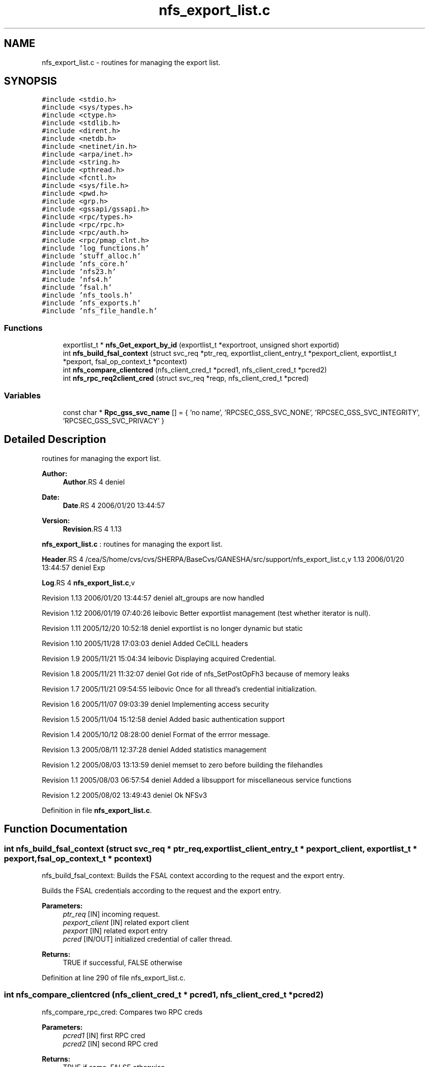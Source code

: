 .TH "nfs_export_list.c" 3 "9 Apr 2008" "Version 0.1" "Support routines layer" \" -*- nroff -*-
.ad l
.nh
.SH NAME
nfs_export_list.c \- routines for managing the export list. 
.SH SYNOPSIS
.br
.PP
\fC#include <stdio.h>\fP
.br
\fC#include <sys/types.h>\fP
.br
\fC#include <ctype.h>\fP
.br
\fC#include <stdlib.h>\fP
.br
\fC#include <dirent.h>\fP
.br
\fC#include <netdb.h>\fP
.br
\fC#include <netinet/in.h>\fP
.br
\fC#include <arpa/inet.h>\fP
.br
\fC#include <string.h>\fP
.br
\fC#include <pthread.h>\fP
.br
\fC#include <fcntl.h>\fP
.br
\fC#include <sys/file.h>\fP
.br
\fC#include <pwd.h>\fP
.br
\fC#include <grp.h>\fP
.br
\fC#include <gssapi/gssapi.h>\fP
.br
\fC#include <rpc/types.h>\fP
.br
\fC#include <rpc/rpc.h>\fP
.br
\fC#include <rpc/auth.h>\fP
.br
\fC#include <rpc/pmap_clnt.h>\fP
.br
\fC#include 'log_functions.h'\fP
.br
\fC#include 'stuff_alloc.h'\fP
.br
\fC#include 'nfs_core.h'\fP
.br
\fC#include 'nfs23.h'\fP
.br
\fC#include 'nfs4.h'\fP
.br
\fC#include 'fsal.h'\fP
.br
\fC#include 'nfs_tools.h'\fP
.br
\fC#include 'nfs_exports.h'\fP
.br
\fC#include 'nfs_file_handle.h'\fP
.br

.SS "Functions"

.in +1c
.ti -1c
.RI "exportlist_t * \fBnfs_Get_export_by_id\fP (exportlist_t *exportroot, unsigned short exportid)"
.br
.ti -1c
.RI "int \fBnfs_build_fsal_context\fP (struct svc_req *ptr_req, exportlist_client_entry_t *pexport_client, exportlist_t *pexport, fsal_op_context_t *pcontext)"
.br
.ti -1c
.RI "int \fBnfs_compare_clientcred\fP (nfs_client_cred_t *pcred1, nfs_client_cred_t *pcred2)"
.br
.ti -1c
.RI "int \fBnfs_rpc_req2client_cred\fP (struct svc_req *reqp, nfs_client_cred_t *pcred)"
.br
.in -1c
.SS "Variables"

.in +1c
.ti -1c
.RI "const char * \fBRpc_gss_svc_name\fP [] = { 'no name', 'RPCSEC_GSS_SVC_NONE', 'RPCSEC_GSS_SVC_INTEGRITY', 'RPCSEC_GSS_SVC_PRIVACY' }"
.br
.in -1c
.SH "Detailed Description"
.PP 
routines for managing the export list. 

\fBAuthor:\fP
.RS 4
\fBAuthor\fP.RS 4
deniel 
.RE
.PP
.RE
.PP
\fBDate:\fP
.RS 4
\fBDate\fP.RS 4
2006/01/20 13:44:57 
.RE
.PP
.RE
.PP
\fBVersion:\fP
.RS 4
\fBRevision\fP.RS 4
1.13 
.RE
.PP
.RE
.PP
\fBnfs_export_list.c\fP : routines for managing the export list.
.PP
\fBHeader\fP.RS 4
/cea/S/home/cvs/cvs/SHERPA/BaseCvs/GANESHA/src/support/nfs_export_list.c,v 1.13 2006/01/20 13:44:57 deniel Exp 
.RE
.PP
.PP
\fBLog\fP.RS 4
\fBnfs_export_list.c\fP,v 
.RE
.PP
Revision 1.13 2006/01/20 13:44:57 deniel alt_groups are now handled
.PP
Revision 1.12 2006/01/19 07:40:26 leibovic Better exportlist management (test whether iterator is null).
.PP
Revision 1.11 2005/12/20 10:52:18 deniel exportlist is no longer dynamic but static
.PP
Revision 1.10 2005/11/28 17:03:03 deniel Added CeCILL headers
.PP
Revision 1.9 2005/11/21 15:04:34 leibovic Displaying acquired Credential.
.PP
Revision 1.8 2005/11/21 11:32:07 deniel Got ride of nfs_SetPostOpFh3 because of memory leaks
.PP
Revision 1.7 2005/11/21 09:54:55 leibovic Once for all thread's credential initialization.
.PP
Revision 1.6 2005/11/07 09:03:39 deniel Implementing access security
.PP
Revision 1.5 2005/11/04 15:12:58 deniel Added basic authentication support
.PP
Revision 1.4 2005/10/12 08:28:00 deniel Format of the errror message.
.PP
Revision 1.3 2005/08/11 12:37:28 deniel Added statistics management
.PP
Revision 1.2 2005/08/03 13:13:59 deniel memset to zero before building the filehandles
.PP
Revision 1.1 2005/08/03 06:57:54 deniel Added a libsupport for miscellaneous service functions
.PP
Revision 1.2 2005/08/02 13:49:43 deniel Ok NFSv3
.PP
Definition in file \fBnfs_export_list.c\fP.
.SH "Function Documentation"
.PP 
.SS "int nfs_build_fsal_context (struct svc_req * ptr_req, exportlist_client_entry_t * pexport_client, exportlist_t * pexport, fsal_op_context_t * pcontext)"
.PP
nfs_build_fsal_context: Builds the FSAL context according to the request and the export entry.
.PP
Builds the FSAL credentials according to the request and the export entry.
.PP
\fBParameters:\fP
.RS 4
\fIptr_req\fP [IN] incoming request. 
.br
\fIpexport_client\fP [IN] related export client 
.br
\fIpexport\fP [IN] related export entry 
.br
\fIpcred\fP [IN/OUT] initialized credential of caller thread.
.RE
.PP
\fBReturns:\fP
.RS 4
TRUE if successful, FALSE otherwise 
.RE
.PP

.PP
Definition at line 290 of file nfs_export_list.c.
.SS "int nfs_compare_clientcred (nfs_client_cred_t * pcred1, nfs_client_cred_t * pcred2)"
.PP
nfs_compare_rpc_cred: Compares two RPC creds
.PP
\fBParameters:\fP
.RS 4
\fIpcred1\fP [IN] first RPC cred 
.br
\fIpcred2\fP [IN] second RPC cred
.RE
.PP
\fBReturns:\fP
.RS 4
TRUE if same, FALSE otherwise 
.RE
.PP

.PP
Definition at line 430 of file nfs_export_list.c.
.SS "exportlist_t* nfs_Get_export_by_id (exportlist_t * exportroot, unsigned short exportid)"
.PP
nfs_Get_export_by_id: Gets an export entry from its export id.
.PP
Gets an export entry from its export id.
.PP
exportroot [IN] the root for the export list 
.PP
\fBParameters:\fP
.RS 4
\fIexportid\fP [IN] the id for the entry to be found.
.RE
.PP
\fBReturns:\fP
.RS 4
the pointer to the pointer to the export list or NULL if failed. 
.RE
.PP

.PP
Definition at line 256 of file nfs_export_list.c.
.SS "int nfs_rpc_req2client_cred (struct svc_req * reqp, nfs_client_cred_t * pcred)"
.PP
Definition at line 458 of file nfs_export_list.c.
.SH "Variable Documentation"
.PP 
.SS "const char* \fBRpc_gss_svc_name\fP[] = { 'no name', 'RPCSEC_GSS_SVC_NONE', 'RPCSEC_GSS_SVC_INTEGRITY', 'RPCSEC_GSS_SVC_PRIVACY' }"
.PP
Definition at line 195 of file nfs_export_list.c.
.SH "Author"
.PP 
Generated automatically by Doxygen for Support routines layer from the source code.

